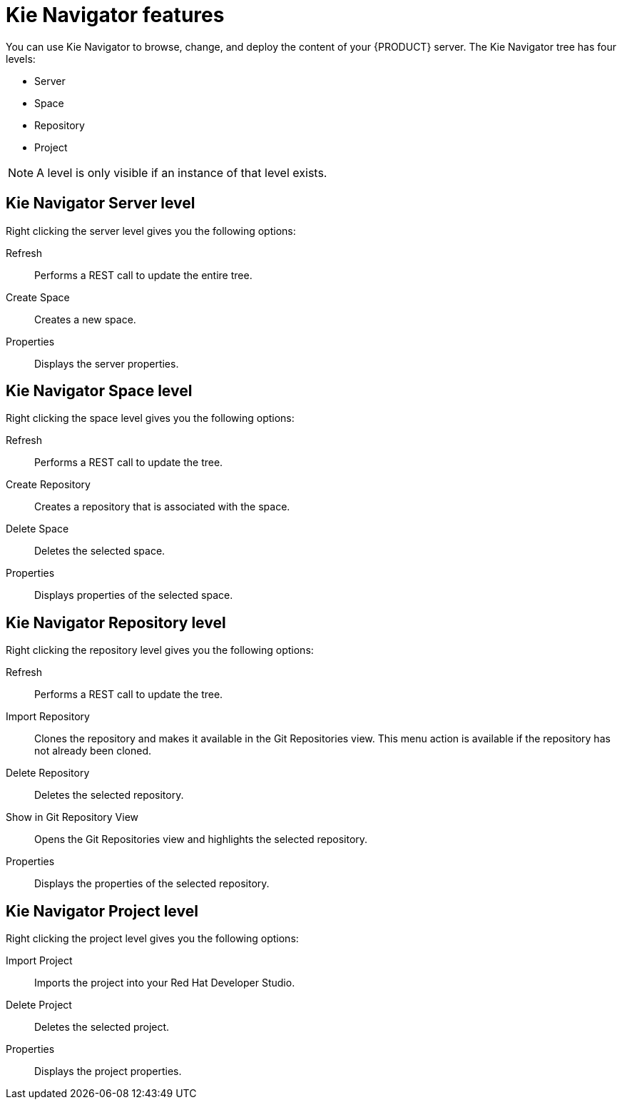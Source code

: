 [id='dev-studio-kie-navigator-features-ref']
= Kie Navigator features
You can use Kie Navigator to browse, change, and deploy the content of your {PRODUCT} server. The Kie Navigator tree has four levels:

* Server
* Space
* Repository
* Project

[NOTE]
====
A level is only visible if an instance of that level exists.
====

== Kie Navigator Server level

Right clicking the server level gives you the following options:

Refresh::
Performs a REST call to update the entire tree.

Create Space::
Creates a new space.

Properties::
Displays the server properties.

== Kie Navigator Space level

Right clicking the space level gives you the following options:

Refresh::
Performs a REST call to update the tree.

Create Repository::
Creates a repository that is associated with the space.

Delete Space::
Deletes the selected space.

Properties::
Displays properties of the selected space.

== Kie Navigator Repository level

Right clicking the repository level gives you the following options:

Refresh::
Performs a REST call to update the tree.

Import Repository::
Clones the repository and makes it available in the Git Repositories view. This menu action is available if the repository has not already been cloned.

Delete Repository::
Deletes the selected repository.

Show in Git Repository View::
Opens the Git Repositories view and highlights the selected repository.

Properties::
Displays the properties of the selected repository.

== Kie Navigator Project level

Right clicking the project level gives you the following options:

Import Project::
Imports the project into your Red Hat Developer Studio.

Delete Project::
Deletes the selected project.

Properties::
Displays the project properties.